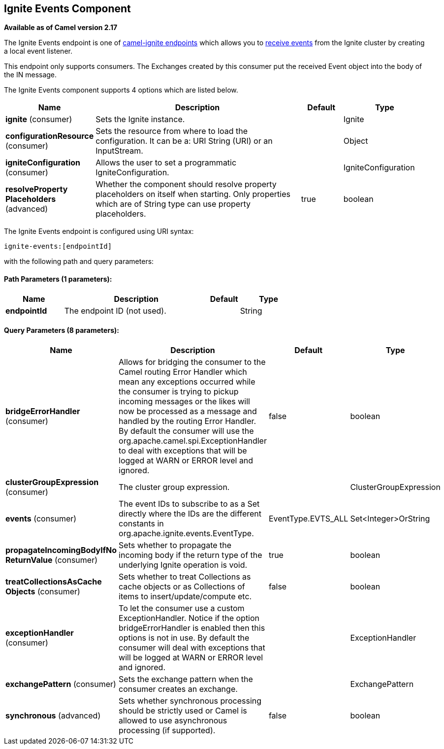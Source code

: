 ## Ignite Events Component

*Available as of Camel version 2.17*

The Ignite Events endpoint is one of link:ignite.html[camel-ignite endpoints] which allows you to https://apacheignite.readme.io/docs/events[receive events] from the Ignite cluster by creating a local event listener.

This endpoint only supports consumers.
The Exchanges created by this consumer put the received Event object into the body of the IN message.

// component options: START
The Ignite Events component supports 4 options which are listed below.



[width="100%",cols="2,5,^1,2",options="header"]
|=======================================================================
| Name | Description | Default | Type
| **ignite** (consumer) | Sets the Ignite instance. |  | Ignite
| **configurationResource** (consumer) | Sets the resource from where to load the configuration. It can be a: URI String (URI) or an InputStream. |  | Object
| **igniteConfiguration** (consumer) | Allows the user to set a programmatic IgniteConfiguration. |  | IgniteConfiguration
| **resolveProperty Placeholders** (advanced) | Whether the component should resolve property placeholders on itself when starting. Only properties which are of String type can use property placeholders. | true | boolean
|=======================================================================
// component options: END

// endpoint options: START
The Ignite Events endpoint is configured using URI syntax:

    ignite-events:[endpointId]

with the following path and query parameters:

#### Path Parameters (1 parameters):

[width="100%",cols="2,5,^1,2",options="header"]
|=======================================================================
| Name | Description | Default | Type
| **endpointId** | The endpoint ID (not used). |  | String
|=======================================================================

#### Query Parameters (8 parameters):

[width="100%",cols="2,5,^1,2",options="header"]
|=======================================================================
| Name | Description | Default | Type
| **bridgeErrorHandler** (consumer) | Allows for bridging the consumer to the Camel routing Error Handler which mean any exceptions occurred while the consumer is trying to pickup incoming messages or the likes will now be processed as a message and handled by the routing Error Handler. By default the consumer will use the org.apache.camel.spi.ExceptionHandler to deal with exceptions that will be logged at WARN or ERROR level and ignored. | false | boolean
| **clusterGroupExpression** (consumer) | The cluster group expression. |  | ClusterGroupExpression
| **events** (consumer) | The event IDs to subscribe to as a Set directly where the IDs are the different constants in org.apache.ignite.events.EventType. | EventType.EVTS_ALL | Set<Integer>OrString
| **propagateIncomingBodyIfNo ReturnValue** (consumer) | Sets whether to propagate the incoming body if the return type of the underlying Ignite operation is void. | true | boolean
| **treatCollectionsAsCache Objects** (consumer) | Sets whether to treat Collections as cache objects or as Collections of items to insert/update/compute etc. | false | boolean
| **exceptionHandler** (consumer) | To let the consumer use a custom ExceptionHandler. Notice if the option bridgeErrorHandler is enabled then this options is not in use. By default the consumer will deal with exceptions that will be logged at WARN or ERROR level and ignored. |  | ExceptionHandler
| **exchangePattern** (consumer) | Sets the exchange pattern when the consumer creates an exchange. |  | ExchangePattern
| **synchronous** (advanced) | Sets whether synchronous processing should be strictly used or Camel is allowed to use asynchronous processing (if supported). | false | boolean
|=======================================================================
// endpoint options: END
